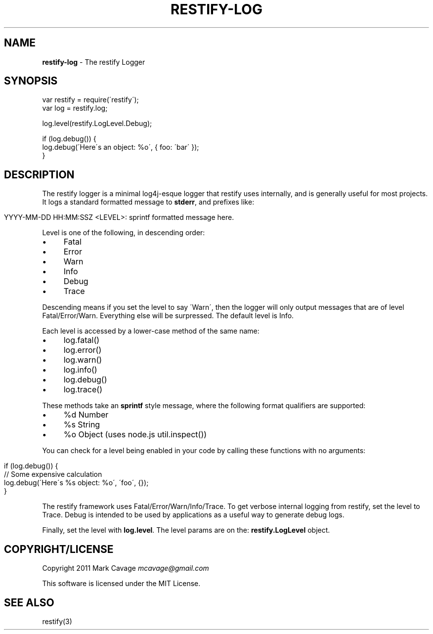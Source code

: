 .\" generated with Ronn/v0.7.3
.\" http://github.com/rtomayko/ronn/tree/0.7.3
.
.TH "RESTIFY\-LOG" "7" "May 2011" "" ""
.
.SH "NAME"
\fBrestify\-log\fR \- The restify Logger
.
.SH "SYNOPSIS"
.
.nf

var restify = require(\'restify\');
var log = restify\.log;

log\.level(restify\.LogLevel\.Debug);

if (log\.debug()) {
  log\.debug(\'Here\'s an object: %o\', { foo: \'bar\' });
}
.
.fi
.
.SH "DESCRIPTION"
The restify logger is a minimal log4j\-esque logger that restify uses internally, and is generally useful for most projects\. It logs a standard formatted message to \fBstderr\fR, and prefixes like:
.
.IP "" 4
.
.nf

YYYY\-MM\-DD HH:MM:SSZ <LEVEL>: sprintf formatted message here\.
.
.fi
.
.IP "" 0
.
.P
Level is one of the following, in descending order:
.
.IP "\(bu" 4
Fatal
.
.IP "\(bu" 4
Error
.
.IP "\(bu" 4
Warn
.
.IP "\(bu" 4
Info
.
.IP "\(bu" 4
Debug
.
.IP "\(bu" 4
Trace
.
.IP "" 0
.
.P
Descending means if you set the level to say \'Warn\', then the logger will only output messages that are of level Fatal/Error/Warn\. Everything else will be surpressed\. The default level is Info\.
.
.P
Each level is accessed by a lower\-case method of the same name:
.
.IP "\(bu" 4
log\.fatal()
.
.IP "\(bu" 4
log\.error()
.
.IP "\(bu" 4
log\.warn()
.
.IP "\(bu" 4
log\.info()
.
.IP "\(bu" 4
log\.debug()
.
.IP "\(bu" 4
log\.trace()
.
.IP "" 0
.
.P
These methods take an \fBsprintf\fR style message, where the following format qualifiers are supported:
.
.IP "\(bu" 4
%d Number
.
.IP "\(bu" 4
%s String
.
.IP "\(bu" 4
%o Object (uses node\.js util\.inspect())
.
.IP "" 0
.
.P
You can check for a level being enabled in your code by calling these functions with no arguments:
.
.IP "" 4
.
.nf

if (log\.debug()) {
   // Some expensive calculation
   log\.debug(\'Here\'s %s object: %o\', \'foo\', {});
}
.
.fi
.
.IP "" 0
.
.P
The restify framework uses Fatal/Error/Warn/Info/Trace\. To get verbose internal logging from restify, set the level to Trace\. Debug is intended to be used by applications as a useful way to generate debug logs\.
.
.P
Finally, set the level with \fBlog\.level\fR\. The level params are on the: \fBrestify\.LogLevel\fR object\.
.
.SH "COPYRIGHT/LICENSE"
Copyright 2011 Mark Cavage \fImcavage@gmail\.com\fR
.
.P
This software is licensed under the MIT License\.
.
.SH "SEE ALSO"
restify(3)

